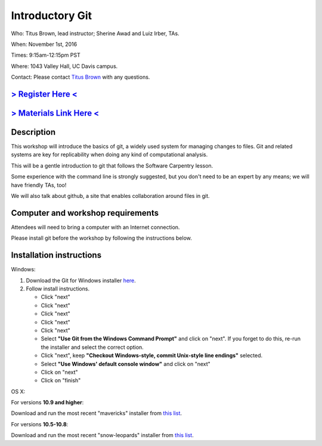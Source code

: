 Introductory Git
================

Who: Titus Brown, lead instructor; Sherine Awad and Luiz Irber, TAs.

When: November 1st, 2016

Times: 9:15am-12:15pm PST

Where: 1043 Valley Hall, UC Davis campus.

Contact: Please contact `Titus Brown <mailto:ctbrown@ucdavis.edu>`__ with any questions.


`> Register Here < <https://www.eventbrite.com/e/introductory-version-control-with-git-registration-28808148949>`__
-------------------------------------------------------------------------------------------------------------------

`> Materials Link Here < <https://swcarpentry.github.io/git-novice/>`__
-----------------------------------------------------------------------

Description
-----------


This workshop will introduce the basics of git, a widely used system
for managing changes to files.  Git and related systems are key for
replicability when doing any kind of computational analysis.

This will be a gentle introduction to git that follows the Software
Carpentry lesson.

Some experience with the command line is strongly suggested, but you
don't need to be an expert by any means; we will have friendly TAs,
too!

We will also talk about github, a site that enables collaboration
around files in git.
 

Computer and workshop requirements
----------------------------------

Attendees will need to bring a computer with an Internet connection.

Please install git before the workshop by following the
instructions below.

Installation instructions
-------------------------

Windows:

1. Download the Git for Windows installer `here <https://git-for-windows.github.io/>`__.
2. Follow install instructions.

   * Click "next"
   * Click "next"
   * Click "next"
   * Click "next"
   * Click "next"
   * Select **"Use Git from the Windows Command Prompt"** and click on "next".  If you forget to do this, re-run the installer and select the correct option.
   * Click "next", keep **"Checkout Windows-style, commit Unix-style line endings"** selected.
   * Select **"Use Windows' default console window"** and click on "next"
   * Click on "next"
   * Click on "finish"

OS X:

For versions **10.9 and higher**:

Download and run the most recent "mavericks" installer from `this list 
<http://sourceforge.net/projects/git-osx-installer/files/>`__.

For versions **10.5-10.8**:

Download and run the most recent "snow-leopards" installer from
`this list <http://sourceforge.net/projects/git-osx-installer/files/>`__.
